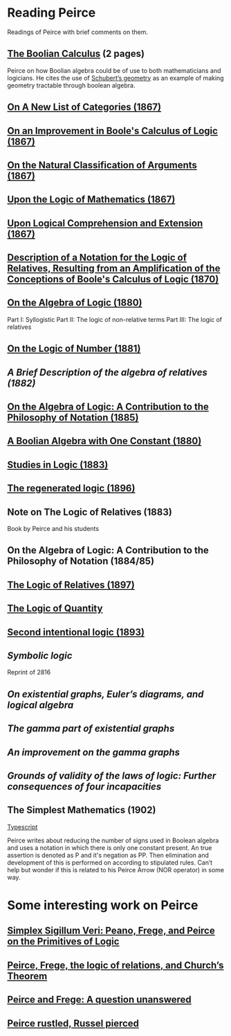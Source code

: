 * Reading Peirce

[[Portrait of Peirce][./img/peirce.png]]

Readings of Peirce with brief comments on them.

** [[https://rs.cms.hu-berlin.de/peircearchive/pages/view.php?ref=987][The Boolian Calculus]] (2 pages)
Peirce on how Boolian algebra could be of use to both mathematicians and logicians.
He cites the use of [[https://en.wikipedia.org/wiki/Schubert_calculus][Schubert’s geometry]] as an example of making geometry tractable through boolean algebra.

** [[https://www.jstor.org/stable/pdf/20179567.pdf][On A New List of Categories (1867)]]

** [[https://www.jstor.org/stable/pdf/20179565.pdf][On an Improvement in Boole's Calculus of Logic (1867)]]

** [[https://www.jstor.org/stable/pdf/20179566.pdf][On the Natural Classification of Arguments (1867)]]

** [[https://www.jstor.org/stable/pdf/20179570.pdf][Upon the Logic of Mathematics (1867)]]

** [[https://www.jstor.org/stable/pdf/20179572.pdf][Upon Logical Comprehension and Extension (1867)]]

** [[https://www.jstor.org/stable/pdf/25058006.pdf][Description of a Notation for the Logic of Relatives, Resulting from an Amplification of the Conceptions of Boole's Calculus of Logic (1870)]]

[[./img/notational-lattice.png]]

** [[https://www.jstor.org/stable/pdf/2369442.pdf][On the Algebra of Logic (1880)]]
Part I: Syllogistic
Part II: The logic of non-relative terms
Part III: The logic of relatives

** [[https://www.jstor.org/stable/pdf/2369151.pdf][On the Logic of Number (1881)]]

** [[A Brief Description of the algebra of relatives (1882)]]

** [[https://www.jstor.org/stable/2369451][On the Algebra of Logic: A Contribution to the Philosophy of Notation (1885)]]

** [[https://rs.cms.hu-berlin.de/peircearchive/pages/view.php?ref=21271][A Boolian Algebra with One Constant (1880)]]

** [[https://isidore.co/calibre/get/pdf/5815][Studies in Logic (1883)]]

** [[https://academic.oup.com/monist/article-abstract/7/1/19/2272404][The regenerated logic (1896)]]

** Note on The Logic of Relatives (1883)

Book by Peirce and his students

** On the Algebra of Logic: A Contribution to the Philosophy of Notation (1884/85)

** [[https://www.jstor.org/stable/27897407][The Logic of Relatives (1897)]]

** [[http://www.commens.org/bibliography/manuscript/peirce-charles-s-1895-c-logic-quantity-ms-r-17][The Logic of Quantity]]

** [[http://www.commens.org/bibliography/manuscript/peirce-charles-s-1893-chapter-xiv-second-intentional-logic-ms-r-420][Second intentional logic (1893)]]

** [[Symbolic logic]]
Reprint of 2816

** [[On existential graphs, Euler’s diagrams, and logical algebra]]

** [[The gamma part of existential graphs]]

** [[An improvement on the gamma graphs]]

** [[Grounds of validity of the laws of logic: Further consequences of four incapacities]]

** The Simplest Mathematics (1902)

[[https://hollisarchives.lib.harvard.edu/repositories/24/archival_objects/1797114][Typescript]]

Peirce writes about reducing the number of signs used in Boolean algebra and uses a notation in which there is only one constant present.
An true assertion is denoted as P and it's negation as PP. Then elimination and development of this is performed on according to stipulated rules.
Can’t help but wonder if this is related to his Peirce Arrow (NOR operator) in some way.

* Some interesting work on Peirce

** [[https://www.researchgate.net/publication/319405272_Simplex_sigillum_veri_Peano_Frege_and_Peirce_on_the_Primitives_of_Logic][Simplex Sigillum Veri: Peano, Frege, and Peirce on the Primitives of Logic]]

** [[https://www.tandfonline.com/doi/abs/10.1080/01445348408837062][Peirce, Frege, the logic of relations, and Church’s Theorem]]

** [[https://projecteuclid.org/journals/review-of-modern-logic/volume-3/issue-4/Peirce-and-Frege-a-question-unanswered/rml/1204835119.full][Peirce and Frege: A question unanswered]]

** [[https://arisbe.sitehost.iu.edu/menu/library/aboutcsp/ANELLIS/csp&br.htm][Peirce rustled, Russel pierced]]
